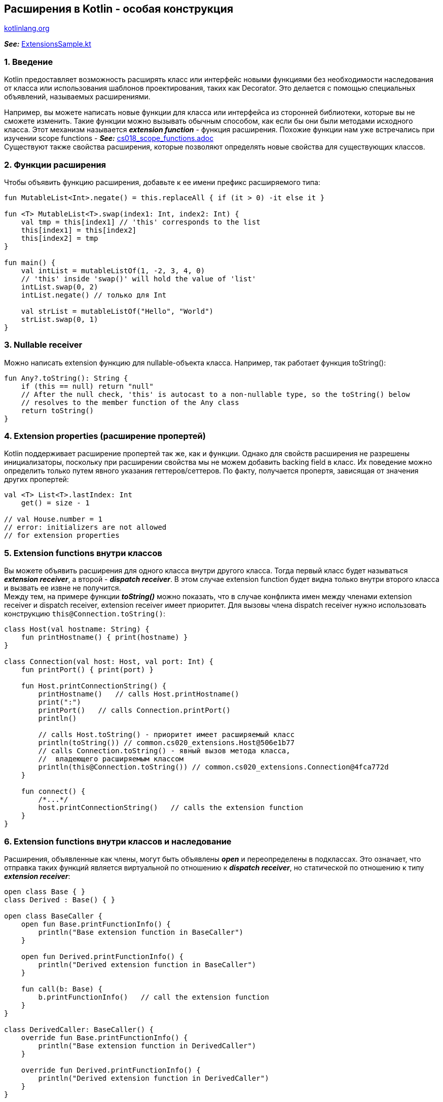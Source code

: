 == Расширения в Kotlin - особая конструкция

link:https://kotlinlang.org/docs/extensions.html[kotlinlang.org]

*_See:_* link:../../kotlin-basics/src/main/kotlin/common/cs020_extensions/ExtensionsSample.kt[ExtensionsSample.kt]

=== 1. Введение

Kotlin предоставляет возможность расширять класс или интерфейс новыми функциями без необходимости наследования от класса или использования шаблонов проектирования, таких как Decorator. Это делается с помощью специальных объявлений, называемых расширениями.

Например, вы можете написать новые функции для класса или интерфейса из сторонней библиотеки, которые вы не сможете изменить. Такие функции можно вызывать обычным способом, как если бы они были методами исходного класса. Этот механизм называется *_extension function_* - функция расширения. Похожие функции нам уже встречались при изучении scope functions - *_See:_* link:cs018_scope_functions.adoc[cs018_scope_functions.adoc] +
Существуют также свойства расширения, которые позволяют определять новые свойства для существующих классов.

=== 2. Функции расширения

Чтобы объявить функцию расширения, добавьте к ее имени префикс расширяемого типа:

[source, kotlin]
----
fun MutableList<Int>.negate() = this.replaceAll { if (it > 0) -it else it }

fun <T> MutableList<T>.swap(index1: Int, index2: Int) {
    val tmp = this[index1] // 'this' corresponds to the list
    this[index1] = this[index2]
    this[index2] = tmp
}

fun main() {
    val intList = mutableListOf(1, -2, 3, 4, 0)
    // 'this' inside 'swap()' will hold the value of 'list'
    intList.swap(0, 2)
    intList.negate() // только для Int

    val strList = mutableListOf("Hello", "World")
    strList.swap(0, 1)
}
----

=== 3. Nullable receiver

Можно написать extension функцию для nullable-объекта класса. Например, так работает функция toString():

[source, kotlin]
----
fun Any?.toString(): String {
    if (this == null) return "null"
    // After the null check, 'this' is autocast to a non-nullable type, so the toString() below
    // resolves to the member function of the Any class
    return toString()
}
----

=== 4. Extension properties (расширение пропертей)

Kotlin поддерживает расширение пропертей так же, как и функции. Однако для свойств расширения не разрешены инициализаторы, поскольку при расширении свойства мы не можем добавить backing field в класс. Их поведение можно определить только путем явного указания геттеров/сеттеров. По факту, получается пропертя, зависящая от значения других пропертей:

[source, kotlin]
----
val <T> List<T>.lastIndex: Int
    get() = size - 1

// val House.number = 1
// error: initializers are not allowed
// for extension properties
----

=== 5. Extension functions внутри классов

Вы можете объявить расширения для одного класса внутри другого класса. Тогда первый класс будет называться *_extension receiver_*, а второй - *_dispatch receiver_*. В этом случае extension function будет видна только внутри второго класса и вызвать ее извне не получится. +
Между тем, на примере функции *_toString()_* можно показать, что в случае конфликта имен между членами extension receiver и dispatch receiver, extension receiver имеет приоритет. Для вызовы члена dispatch receiver нужно использовать конструкцию `this@Connection.toString()`:
[source, kotlin]
----
class Host(val hostname: String) {
    fun printHostname() { print(hostname) }
}

class Connection(val host: Host, val port: Int) {
    fun printPort() { print(port) }

    fun Host.printConnectionString() {
        printHostname()   // calls Host.printHostname()
        print(":")
        printPort()   // calls Connection.printPort()
        println()

        // calls Host.toString() - приоритет имеет расширяемый класс
        println(toString()) // common.cs020_extensions.Host@506e1b77
        // calls Connection.toString() - явный вызов метода класса,
        //  владеющего расширяемым классом
        println(this@Connection.toString()) // common.cs020_extensions.Connection@4fca772d
    }

    fun connect() {
        /*...*/
        host.printConnectionString()   // calls the extension function
    }
}
----

=== 6. Extension functions внутри классов и наследование

Расширения, объявленные как члены, могут быть объявлены *_open_* и переопределены в подклассах. Это означает, что отправка таких функций является виртуальной по отношению к *_dispatch receiver_*, но статической по отношению к типу *_extension receiver_*:
[source, kotlin]
----
open class Base { }
class Derived : Base() { }

open class BaseCaller {
    open fun Base.printFunctionInfo() {
        println("Base extension function in BaseCaller")
    }

    open fun Derived.printFunctionInfo() {
        println("Derived extension function in BaseCaller")
    }

    fun call(b: Base) {
        b.printFunctionInfo()   // call the extension function
    }
}

class DerivedCaller: BaseCaller() {
    override fun Base.printFunctionInfo() {
        println("Base extension function in DerivedCaller")
    }

    override fun Derived.printFunctionInfo() {
        println("Derived extension function in DerivedCaller")
    }
}

fun main() {
    // "Base extension function in BaseCaller"
    BaseCaller().call(Base())
    // "Base extension function in DerivedCaller" -
    // dispatch receiver is resolved virtually
    DerivedCaller().call(Base())
    // "Base extension function in DerivedCaller" -
    // extension receiver is resolved statically
    DerivedCaller().call(Derived())
}
----
